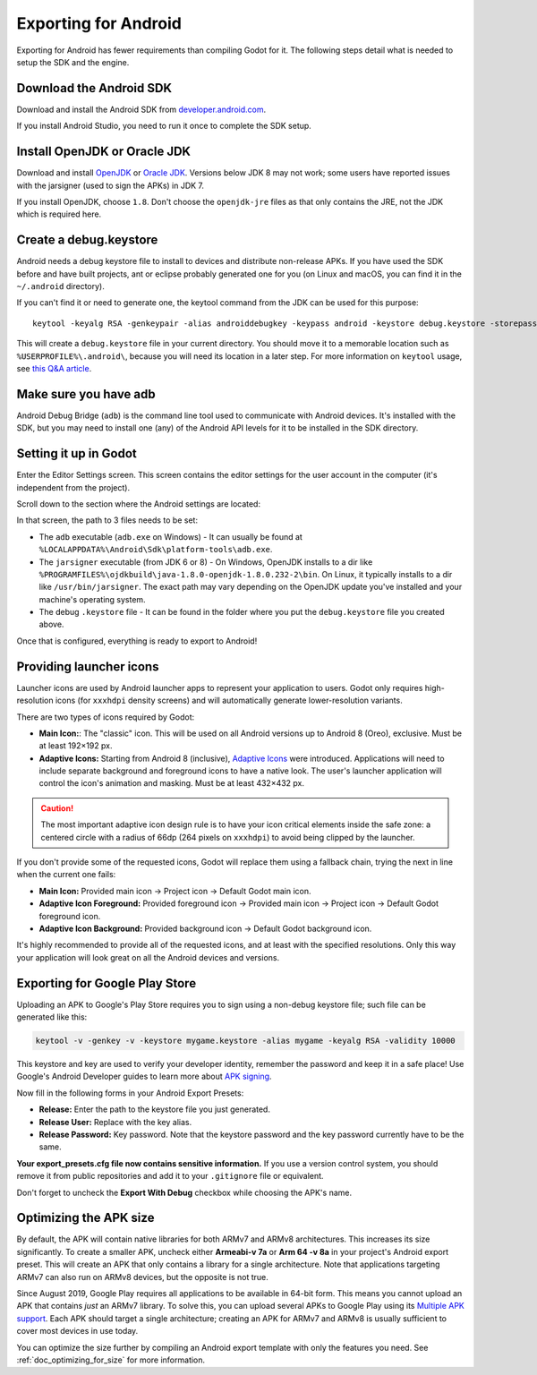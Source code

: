 .. _doc_exporting_for_android:

Exporting for Android
=====================

Exporting for Android has fewer requirements than compiling Godot for it.
The following steps detail what is needed to setup the SDK and the engine.

Download the Android SDK
------------------------

Download and install the Android SDK from
`developer.android.com <https://developer.android.com/studio/>`__.

If you install Android Studio, you need to run it once to complete the SDK setup.

Install OpenJDK or Oracle JDK
-----------------------------

Download and install  `OpenJDK <https://github.com/ojdkbuild/ojdkbuild>`__ or `Oracle JDK <http://www.oracle.com/technetwork/java/javase/downloads/index.html>`__. Versions below JDK 8 may not work; some users have reported issues with the jarsigner (used to sign the APKs) in JDK 7.

If you install OpenJDK, choose ``1.8``. Don't choose the ``openjdk-jre`` files as that only contains the JRE, not the JDK which is required here.

Create a debug.keystore
-----------------------

Android needs a debug keystore file to install to devices and distribute
non-release APKs. If you have used the SDK before and have built
projects, ant or eclipse probably generated one for you (on Linux and
macOS, you can find it in the ``~/.android`` directory).

If you can't find it or need to generate one, the keytool command from
the JDK can be used for this purpose::

    keytool -keyalg RSA -genkeypair -alias androiddebugkey -keypass android -keystore debug.keystore -storepass android -dname "CN=Android Debug,O=Android,C=US" -validity 9999

This will create a ``debug.keystore`` file in your current directory. You should move it to a memorable location such as ``%USERPROFILE%\.android\``, because you will need its location in a later step. For more information on ``keytool`` usage, see `this Q&A article <https://godotengine.org/qa/21349/jdk-android-file-missing>`__.

Make sure you have adb
----------------------

Android Debug Bridge (``adb``) is the command line tool used to communicate with
Android devices. It's installed with the SDK, but you may need to install one
(any) of the Android API levels for it to be installed in the SDK directory.

Setting it up in Godot
----------------------

Enter the Editor Settings screen. This screen contains the editor
settings for the user account in the computer (it's independent from the
project).

.. image:: img/editorsettings.png

Scroll down to the section where the Android settings are located:

.. image:: img/androidsdk.png

In that screen, the path to 3 files needs to be set:

- The ``adb`` executable (``adb.exe`` on Windows)
  - It can usually be found at ``%LOCALAPPDATA%\Android\Sdk\platform-tools\adb.exe``.

- The ``jarsigner`` executable (from JDK 6 or 8)
  - On Windows, OpenJDK installs to a dir like ``%PROGRAMFILES%\ojdkbuild\java-1.8.0-openjdk-1.8.0.232-2\bin``. On Linux, it typically installs to a dir like ``/usr/bin/jarsigner``. The exact path may vary depending on the OpenJDK update you've installed and your machine's operating system.

- The debug ``.keystore`` file
  - It can be found in the folder where you put the ``debug.keystore`` file you created above.

Once that is configured, everything is ready to export to Android!

Providing launcher icons
------------------------

Launcher icons are used by Android launcher apps to represent your application to users. Godot only requires high-resolution icons (for ``xxxhdpi`` density screens) and will automatically generate lower-resolution variants.

There are two types of icons required by Godot:

- **Main Icon:**: The "classic" icon. This will be used on all Android versions up to Android 8 (Oreo), exclusive. Must be at least 192×192 px.
- **Adaptive Icons:** Starting from Android 8 (inclusive), `Adaptive Icons <https://developer.android.com/guide/practices/ui_guidelines/icon_design_adaptive>`_ were introduced. Applications will need to include separate background and foreground icons to have a native look. The user's launcher application will control the icon's animation and masking. Must be at least 432×432 px.

.. seealso:: It's important to adhere to some rules when designing adaptive icons. `Google Design has provided a nice article <https://medium.com/google-design/designing-adaptive-icons-515af294c783>`_ that helps to understand those rules and some of the capabilities of adaptive icons.

.. caution:: The most important adaptive icon design rule is to have your icon critical elements inside the safe zone: a centered circle with a radius of 66dp (264 pixels on ``xxxhdpi``) to avoid being clipped by the launcher.

If you don't provide some of the requested icons, Godot will replace them using a fallback chain, trying the next in line when the current one fails:

- **Main Icon:** Provided main icon -> Project icon -> Default Godot main icon.
- **Adaptive Icon Foreground:** Provided foreground icon -> Provided main icon -> Project icon -> Default Godot foreground icon.
- **Adaptive Icon Background:** Provided background icon -> Default Godot background icon.

It's highly recommended to provide all of the requested icons, and at least with the specified resolutions. Only this way your application will look great on all the Android devices and versions.

Exporting for Google Play Store
-------------------------------

Uploading an APK to Google's Play Store requires you to sign using a non-debug
keystore file; such file can be generated like this:

.. code-block:: shell

    keytool -v -genkey -v -keystore mygame.keystore -alias mygame -keyalg RSA -validity 10000

This keystore and key are used to verify your developer identity, remember the password and keep it in a safe place!
Use Google's Android Developer guides to learn more about `APK signing <https://developer.android.com/studio/publish/app-signing>`__.

Now fill in the following forms in your Android Export Presets:

.. image:: img/editor-export-presets-android.png

- **Release:** Enter the path to the keystore file you just generated.
- **Release User:** Replace with the key alias.
- **Release Password:** Key password. Note that the keystore password and the key password currently have to be the same.

**Your export_presets.cfg file now contains sensitive information.** If you use
a version control system, you should remove it from public repositories and add
it to your ``.gitignore`` file or equivalent.

Don't forget to uncheck the **Export With Debug** checkbox while choosing the APK's name.

.. image:: img/export-with-debug-button.png

Optimizing the APK size
-----------------------

By default, the APK will contain native libraries for both ARMv7 and ARMv8
architectures. This increases its size significantly. To create a smaller APK,
uncheck either **Armeabi-v 7a** or **Arm 64 -v 8a** in your project's Android
export preset. This will create an APK that only contains a library for
a single architecture. Note that applications targeting ARMv7 can also run on
ARMv8 devices, but the opposite is not true.

Since August 2019, Google Play requires all applications to be available in
64-bit form. This means you cannot upload an APK that contains *just* an ARMv7
library. To solve this, you can upload several APKs to Google Play using its
`Multiple APK support <https://developer.android.com/google/play/publishing/multiple-apks>`__.
Each APK should target a single architecture; creating an APK for ARMv7
and ARMv8 is usually sufficient to cover most devices in use today.

You can optimize the size further by compiling an Android export template with
only the features you need. See :ref:`doc_optimizing_for_size` for more
information.
